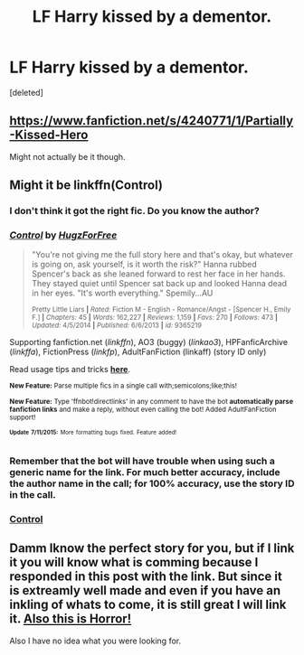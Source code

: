 #+TITLE: LF Harry kissed by a dementor.

* LF Harry kissed by a dementor.
:PROPERTIES:
:Score: 11
:DateUnix: 1436811145.0
:DateShort: 2015-Jul-13
:FlairText: Request
:END:
[deleted]


** [[https://www.fanfiction.net/s/4240771/1/Partially-Kissed-Hero]]

Might not actually be it though.
:PROPERTIES:
:Author: NaughtyGaymer
:Score: 2
:DateUnix: 1436843075.0
:DateShort: 2015-Jul-14
:END:


** Might it be linkffn(Control)
:PROPERTIES:
:Author: Rheaeus
:Score: 1
:DateUnix: 1436914110.0
:DateShort: 2015-Jul-15
:END:

*** I don't think it got the right fic. Do you know the author?
:PROPERTIES:
:Author: DandalfTheWhite
:Score: 2
:DateUnix: 1436916662.0
:DateShort: 2015-Jul-15
:END:


*** [[http://www.fanfiction.net/s/9365219/1/][*/Control/*]] by [[https://www.fanfiction.net/u/4739622/HugzForFree][/HugzForFree/]]

#+begin_quote
  "You're not giving me the full story here and that's okay, but whatever is going on, ask yourself, is it worth the risk?" Hanna rubbed Spencer's back as she leaned forward to rest her face in her hands. They stayed quiet until Spencer sat back up and looked Hanna dead in her eyes. "It's worth everything." Spemily...AU

  ^{Pretty Little Liars *|* /Rated:/ Fiction M - English - Romance/Angst - [Spencer H., Emily F.] *|* /Chapters:/ 45 *|* /Words:/ 162,227 *|* /Reviews:/ 1,159 *|* /Favs:/ 270 *|* /Follows:/ 473 *|* /Updated:/ 4/5/2014 *|* /Published:/ 6/6/2013 *|* /id:/ 9365219}
#+end_quote

Supporting fanfiction.net (/linkffn/), AO3 (buggy) (/linkao3/), HPFanficArchive (/linkffa/), FictionPress (/linkfp/), AdultFanFiction (linkaff) (story ID only)

Read usage tips and tricks [[https://github.com/tusing/reddit-ffn-bot/blob/master/README.md][*here*]].

^{*New Feature:* Parse multiple fics in a single call with;semicolons;like;this!}

^{*New Feature:* Type 'ffnbot!directlinks' in any comment to have the bot *automatically parse fanfiction links* and make a reply, without even calling the bot! Added AdultFanFiction support!}

^{^{*Update*}} ^{^{*7/11/2015:*}} ^{^{More}} ^{^{formatting}} ^{^{bugs}} ^{^{fixed.}} ^{^{Feature}} ^{^{added!}}
:PROPERTIES:
:Author: FanfictionBot
:Score: 1
:DateUnix: 1436914164.0
:DateShort: 2015-Jul-15
:END:


*** Remember that the bot will have trouble when using such a generic name for the link. For much better accuracy, include the author name in the call; for 100% accuracy, use the story ID in the call.
:PROPERTIES:
:Author: tusing
:Score: 1
:DateUnix: 1437016543.0
:DateShort: 2015-Jul-16
:END:


*** [[https://www.fanfiction.net/s/5866937/1/Control][Control]]
:PROPERTIES:
:Author: Rheaeus
:Score: 1
:DateUnix: 1437099308.0
:DateShort: 2015-Jul-17
:END:


** Damm Iknow the perfect story for you, but if I link it you will know what is comming because I responded in this post with the link. But since it is extreamly well made and even if you have an inkling of whats to come, it is still great I will link it. [[https://www.fanfiction.net/s/7713063/1/Elizium-for-the-Sleepless-Souls][Also this is Horror!]]

Also I have no idea what you were looking for.
:PROPERTIES:
:Author: KayanRider
:Score: 0
:DateUnix: 1436996593.0
:DateShort: 2015-Jul-16
:END:
